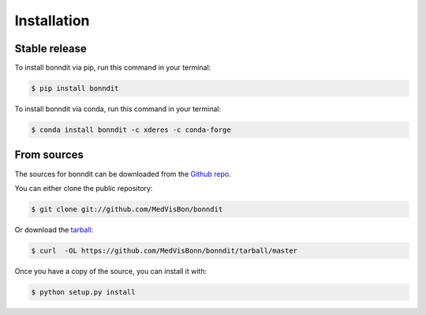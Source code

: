 .. highlight:: shell

============
Installation
============


Stable release
--------------

To install bonndit via pip, run this command in your terminal:

.. code-block:: console

    $ pip install bonndit

To install bonndit via conda, run this command in your terminal:

.. code-block:: console

    $ conda install bonndit -c xderes -c conda-forge


From sources
------------

The sources for bonndit can be downloaded from the `Github repo`_.

You can either clone the public repository:

.. code-block:: console

    $ git clone git://github.com/MedVisBon/bonndit

Or download the `tarball`_:

.. code-block:: console

    $ curl  -OL https://github.com/MedVisBonn/bonndit/tarball/master

Once you have a copy of the source, you can install it with:

.. code-block:: console

    $ python setup.py install


.. _Github repo: https://github.com/MedVisBonn/bonndit
.. _tarball: https://github.com/MedVisBonn/bonndit/tarball/master
